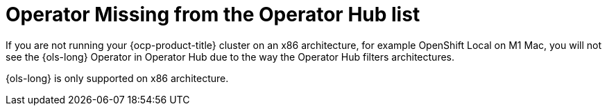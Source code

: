 // This module is used in the following assemblies:
// troubleshoot/ols-troubleshooting-openshift-lightspeed.adoc

:_mod-docs-content-type: CONCEPT
[id="ols-operator-missing-from-operatorhub-list_{context}"]
= Operator Missing from the Operator Hub list

If you are not running your {ocp-product-title} cluster on an x86 architecture, for example OpenShift Local on M1 Mac, you will not see the {ols-long} Operator in Operator Hub due to the way the Operator Hub filters architectures. 

{ols-long} is only supported on x86 architecture.

